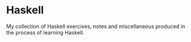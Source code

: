 * Haskell
[[https://github.com/albertodvp/learning-haskell/actions/workflows/haskell.yml/badge.svg]]

My collection of Haskell exercises, notes and miscellaneous produced in the process of learning Haskell.
